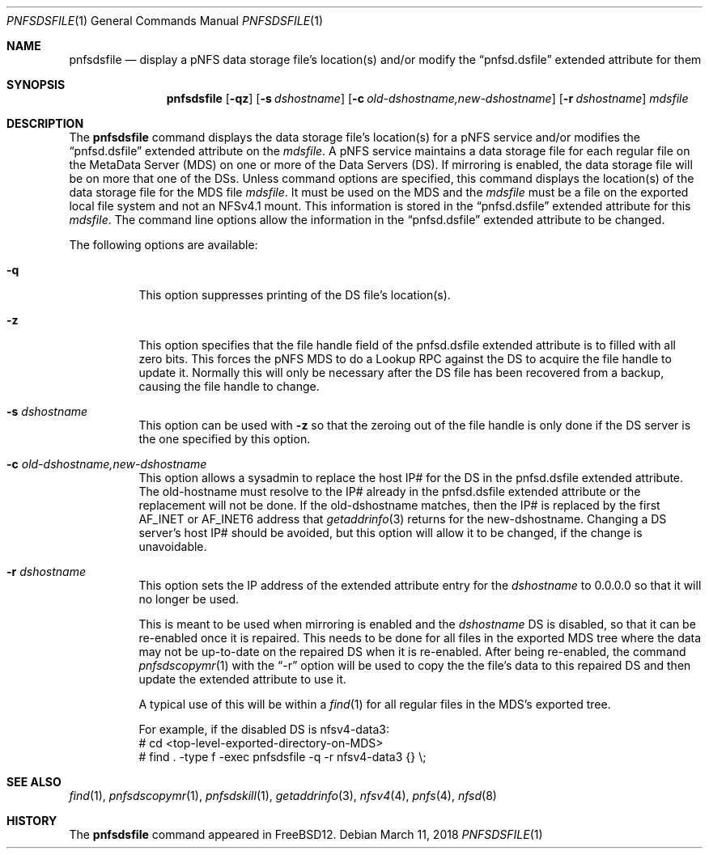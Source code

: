 .\" Copyright (c) 2017 Rick Macklem
.\" All rights reserved.
.\"
.\" Redistribution and use in source and binary forms, with or without
.\" modification, are permitted provided that the following conditions
.\" are met:
.\" 1. Redistributions of source code must retain the above copyright
.\"    notice, this list of conditions and the following disclaimer.
.\" 2. Redistributions in binary form must reproduce the above copyright
.\"    notice, this list of conditions and the following disclaimer in the
.\"    documentation and/or other materials provided with the distribution.
.\"
.\" THIS SOFTWARE IS PROVIDED BY THE AUTHOR AND CONTRIBUTORS ``AS IS'' AND
.\" ANY EXPRESS OR IMPLIED WARRANTIES, INCLUDING, BUT NOT LIMITED TO, THE
.\" IMPLIED WARRANTIES OF MERCHANTABILITY AND FITNESS FOR A PARTICULAR PURPOSE
.\" ARE DISCLAIMED.  IN NO EVENT SHALL THE AUTHOR OR CONTRIBUTORS BE LIABLE
.\" FOR ANY DIRECT, INDIRECT, INCIDENTAL, SPECIAL, EXEMPLARY, OR CONSEQUENTIAL
.\" DAMAGES (INCLUDING, BUT NOT LIMITED TO, PROCUREMENT OF SUBSTITUTE GOODS
.\" OR SERVICES; LOSS OF USE, DATA, OR PROFITS; OR BUSINESS INTERRUPTION)
.\" HOWEVER CAUSED AND ON ANY THEORY OF LIABILITY, WHETHER IN CONTRACT, STRICT
.\" LIABILITY, OR TORT (INCLUDING NEGLIGENCE OR OTHERWISE) ARISING IN ANY WAY
.\" OUT OF THE USE OF THIS SOFTWARE, EVEN IF ADVISED OF THE POSSIBILITY OF
.\" SUCH DAMAGE.
.\"
.\" $FreeBSD$
.\"
.Dd March 11, 2018
.Dt PNFSDSFILE 1
.Os
.Sh NAME
.Nm pnfsdsfile
.Nd display
a pNFS data storage file's location(s) and/or modify the
.Dq pnfsd.dsfile
extended attribute for them
.Sh SYNOPSIS
.Nm
.Op Fl qz
.Op Fl s Ar dshostname
.Op Fl c Ar old-dshostname,new-dshostname
.Op Fl r Ar dshostname
.Ar mdsfile
.Sh DESCRIPTION
The
.Nm
command displays the data storage file's location(s) for a pNFS service and/or
modifies the
.Dq pnfsd.dsfile
extended attribute on the
.Ar mdsfile .
A pNFS service maintains a data storage file for each regular file on
the MetaData Server (MDS) on one or more of the Data Servers (DS).
If mirroring is enabled, the data storage file will be on more that one of the DSs.
Unless command options are specified, this command displays the location(s)
of the data storage file for the MDS file
.Ar mdsfile .
It must be used on the MDS and the
.Ar mdsfile
must be a file on the exported local file system and not an NFSv4.1 mount.
This information is stored in the
.Dq pnfsd.dsfile
extended attribute for this
.Ar mdsfile .
The command line options allow the information in the
.Dq pnfsd.dsfile
extended attribute to be changed.
.Pp
The following options are available:
.Bl -tag -width Ds
.It Fl q
This option suppresses printing of the DS file's location(s).
.It Fl z
This option specifies that the file handle field of the pnfsd.dsfile
extended attribute is to filled with all zero bits.
This forces the pNFS MDS to do a Lookup RPC against the DS to acquire the file
handle to update it.
Normally this will only be necessary after the DS file has been recovered
from a backup, causing the file handle to change.
.It Fl s Ar dshostname
This option can be used with
.Fl z
so that the zeroing out of the file handle is only done if the DS server
is the one specified by this option.
.It Fl c Ar old-dshostname,new-dshostname
This option allows a sysadmin to replace the host IP# for the DS in the
pnfsd.dsfile extended attribute.
The old-hostname must resolve to the IP# already in the pnfsd.dsfile extended
attribute or the replacement will not be done.
If the old-dshostname matches, then the IP# is replaced by the first AF_INET
or AF_INET6 address that
.Xr getaddrinfo 3
returns for the new-dshostname.
Changing a DS server's host IP# should be avoided, but this option will
allow it to be changed, if the change is unavoidable.
.It Fl r Ar dshostname
This option sets the IP address of the extended attribute entry for the
.Ar dshostname
to 0.0.0.0 so that it will no longer be used.
.Pp
This is meant to be used when mirroring is enabled and the
.Ar dshostname
DS is disabled, so that it can be re-enabled once it is repaired.
This needs to be done for all files in the exported MDS tree where
the data may not be up-to-date on the repaired DS when it is re-enabled.
After being re-enabled, the command
.Xr pnfsdscopymr 1
with the
.Dq -r
option
will be used to copy the the file's data to this repaired DS and then update the
extended attribute to use it.
.Pp
A typical use of this will be within a
.Xr find 1
for all regular files in the MDS's exported tree.
.sp
For example, if the disabled DS is nfsv4-data3:
.br
# cd <top-level-exported-directory-on-MDS>
.br
# find . -type f -exec pnfsdsfile -q -r nfsv4-data3 {} \\;
.El
.Sh SEE ALSO
.Xr find 1 ,
.Xr pnfsdscopymr 1 ,
.Xr pnfsdskill 1 ,
.Xr getaddrinfo 3 ,
.Xr nfsv4 4 ,
.Xr pnfs 4 ,
.Xr nfsd 8
.Sh HISTORY
The
.Nm
command appeared in FreeBSD12.
